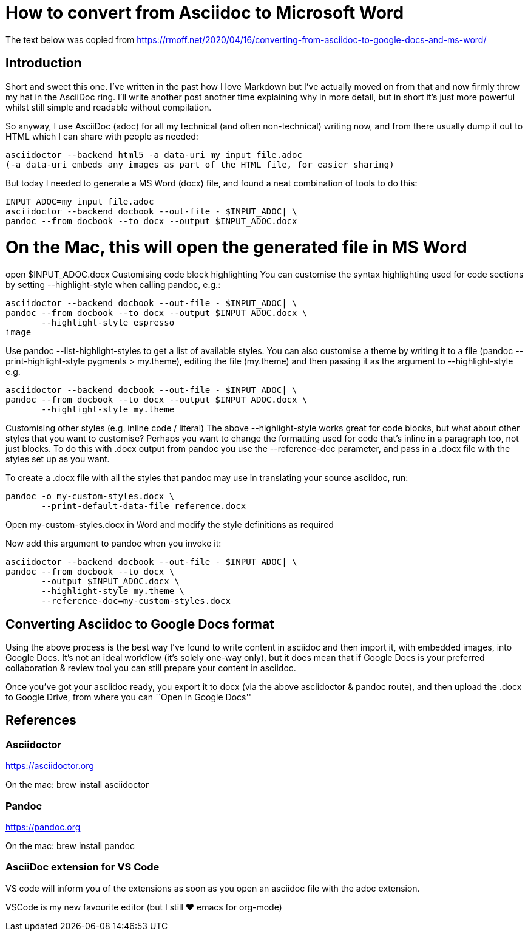 = How to convert from Asciidoc to Microsoft Word

The text below was copied from https://rmoff.net/2020/04/16/converting-from-asciidoc-to-google-docs-and-ms-word/

== Introduction
Short and sweet this one. I’ve written in the past how I love Markdown but I’ve actually moved on from that and now firmly throw my hat in the AsciiDoc ring. I’ll write another post another time explaining why in more detail, but in short it’s just more powerful whilst still simple and readable without compilation.

So anyway, I use AsciiDoc (adoc) for all my technical (and often non-technical) writing now, and from there usually dump it out to HTML which I can share with people as needed:

[source]
----
asciidoctor --backend html5 -a data-uri my_input_file.adoc
(-a data-uri embeds any images as part of the HTML file, for easier sharing)
---- 

But today I needed to generate a MS Word (docx) file, and found a neat combination of tools to do this:

[source]
----
INPUT_ADOC=my_input_file.adoc
asciidoctor --backend docbook --out-file - $INPUT_ADOC| \
pandoc --from docbook --to docx --output $INPUT_ADOC.docx
---- 

# On the Mac, this will open the generated file in MS Word
open $INPUT_ADOC.docx
Customising code block highlighting
You can customise the syntax highlighting used for code sections by setting --highlight-style when calling pandoc, e.g.:

[source]
----
asciidoctor --backend docbook --out-file - $INPUT_ADOC| \
pandoc --from docbook --to docx --output $INPUT_ADOC.docx \
       --highlight-style espresso
image
---- 

Use pandoc --list-highlight-styles to get a list of available styles. You can also customise a theme by writing it to a file (pandoc --print-highlight-style pygments > my.theme), editing the file (my.theme) and then passing it as the argument to --highlight-style e.g. 

[source]
----
asciidoctor --backend docbook --out-file - $INPUT_ADOC| \
pandoc --from docbook --to docx --output $INPUT_ADOC.docx \
       --highlight-style my.theme
----

Customising other styles (e.g. inline code / literal)
The above --highlight-style works great for code blocks, but what about other styles that you want to customise? Perhaps you want to change the formatting used for code that’s inline in a paragraph too, not just blocks. To do this with .docx output from pandoc you use the --reference-doc parameter, and pass in a .docx file with the styles set up as you want.

To create a .docx file with all the styles that pandoc may use in translating your source asciidoc, run:

[source]
----
pandoc -o my-custom-styles.docx \
       --print-default-data-file reference.docx
---- 

Open my-custom-styles.docx in Word and modify the style definitions as required

Now add this argument to pandoc when you invoke it:

[source]
----
asciidoctor --backend docbook --out-file - $INPUT_ADOC| \
pandoc --from docbook --to docx \
       --output $INPUT_ADOC.docx \
       --highlight-style my.theme \
       --reference-doc=my-custom-styles.docx
----

== Converting Asciidoc to Google Docs format
Using the above process is the best way I’ve found to write content in asciidoc and then import it, with embedded images, into Google Docs. It’s not an ideal workflow (it’s solely one-way only), but it does mean that if Google Docs is your preferred collaboration & review tool you can still prepare your content in asciidoc.

Once you’ve got your asciidoc ready, you export it to docx (via the above asciidoctor & pandoc route), and then upload the .docx to Google Drive, from where you can ``Open in Google Docs''

== References

=== Asciidoctor
https://asciidoctor.org

On the mac: brew install asciidoctor

=== Pandoc

https://pandoc.org

On the mac: brew install pandoc

=== AsciiDoc extension for VS Code
VS code will inform you of the extensions as soon as you open an asciidoc file with the adoc extension. 

VSCode is my new favourite editor (but I still ❤️ emacs for org-mode)

